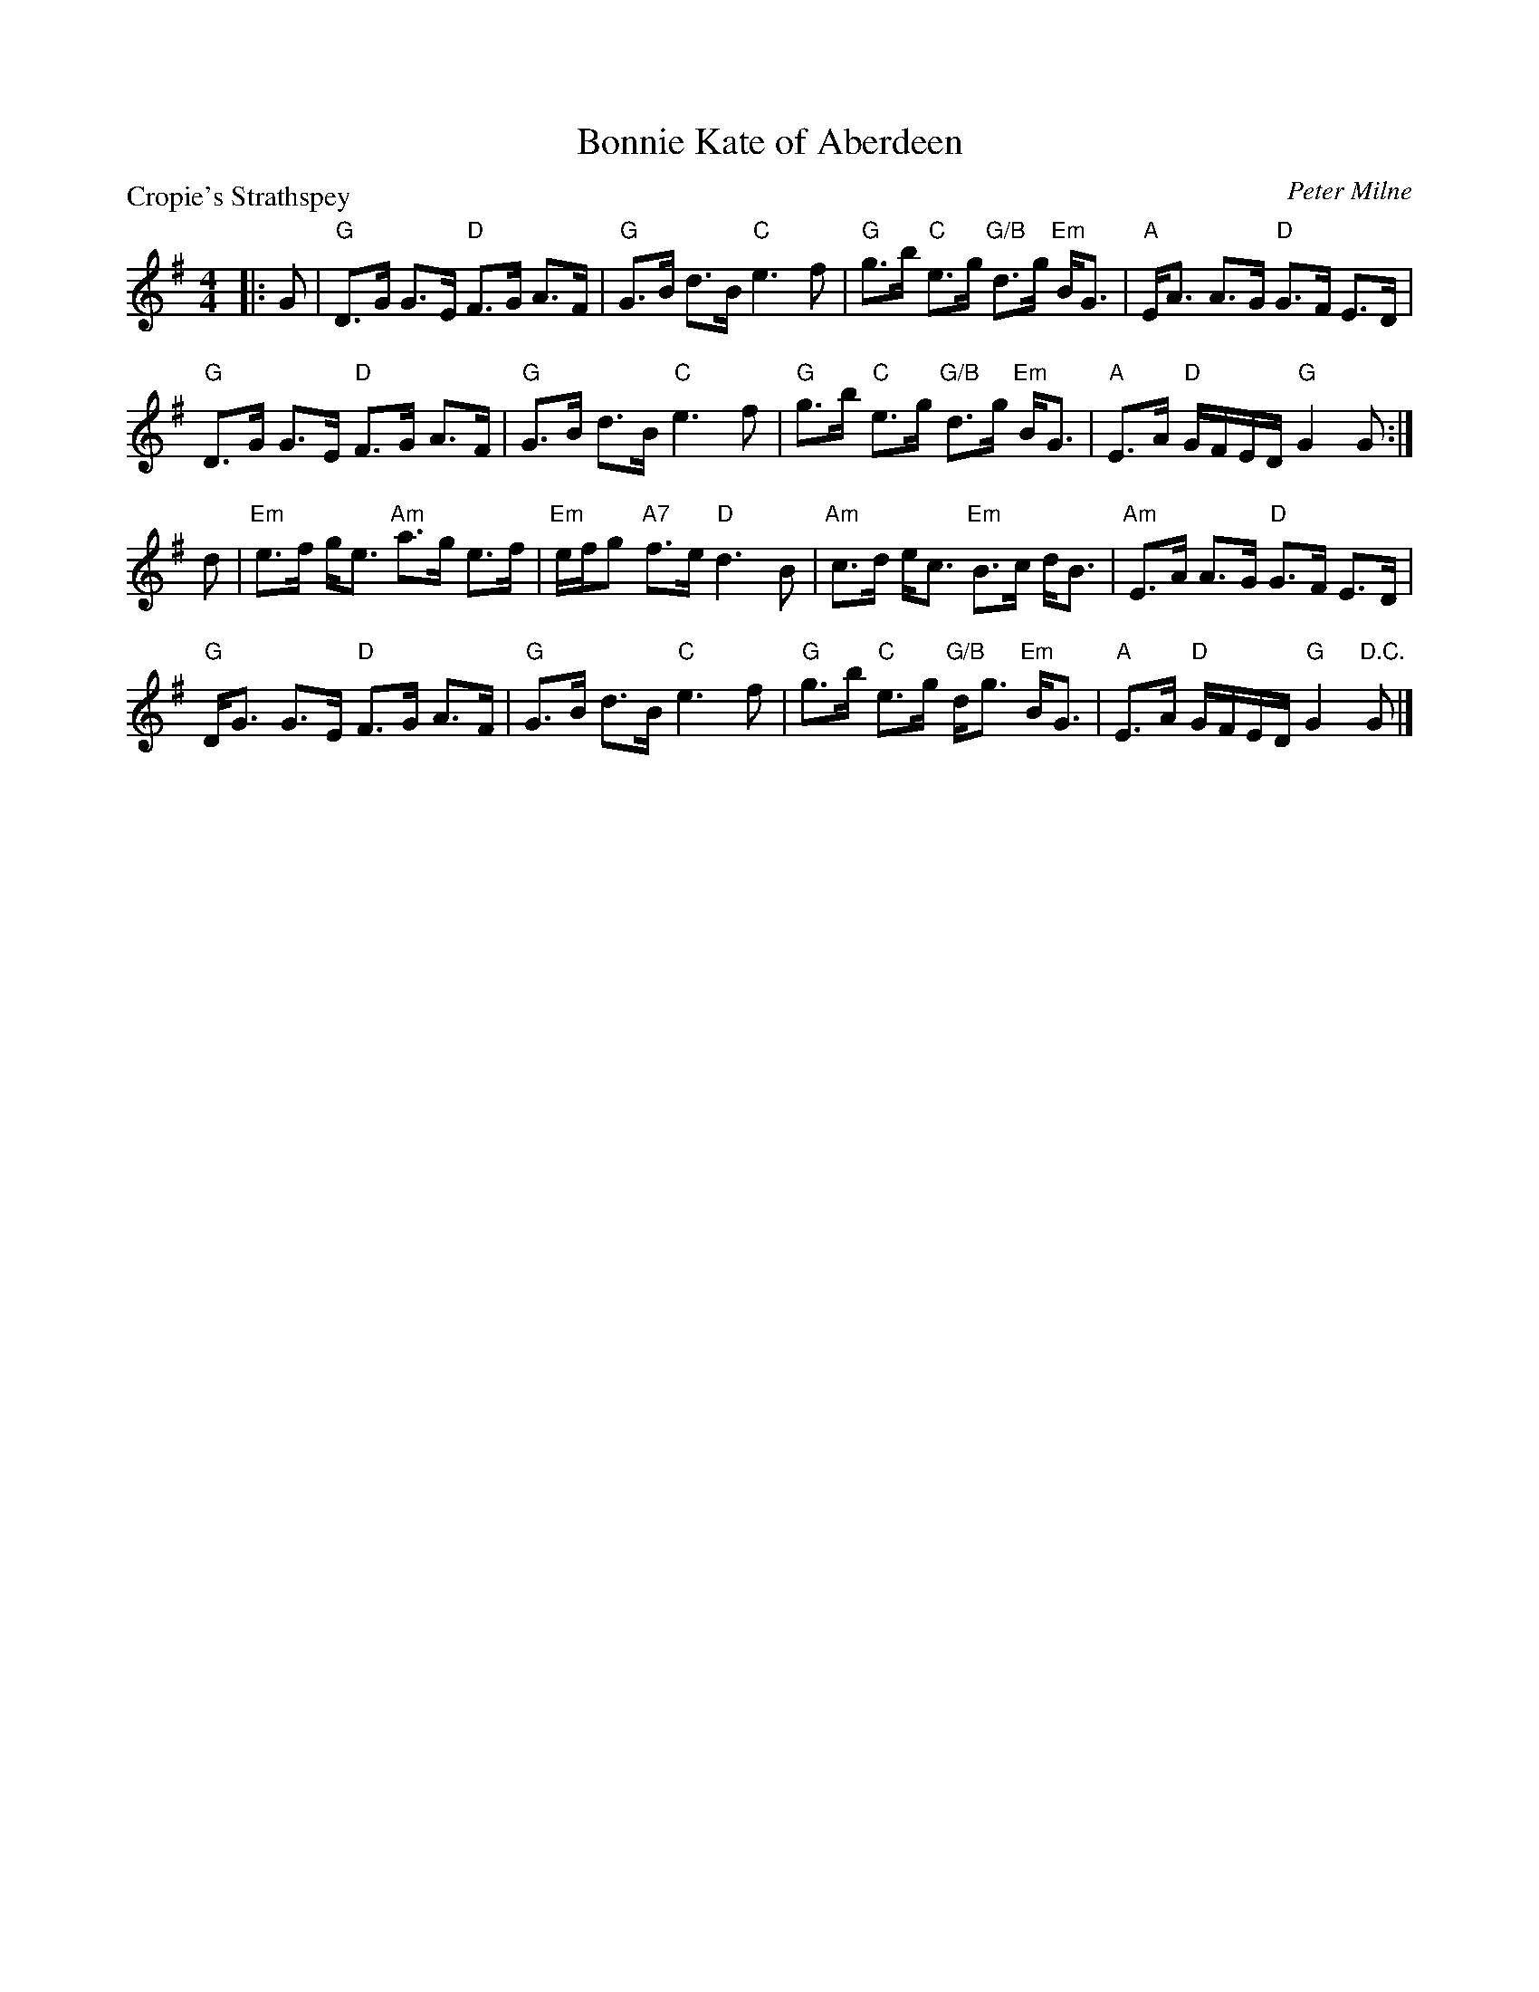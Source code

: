 X:1708
T:Bonnie Kate of Aberdeen
P:Cropie's Strathspey
C:Peter Milne
R:Strathspey (8x40) AABAB
B:RSCDS 17-8
Z:Anselm Lingnau <anselm@strathspey.org>
M:4/4
L:1/8
K:G
|:G|"G"D>G G>E "D"F>G A>F|"G"G>B d>B "C"e3 f|\
    "G"g>b "C"e>g "G/B"d>g "Em"B<G|"A"E<A A>G "D"G>F E>D|
    "G"D>G G>E "D"F>G A>F|"G"G>B d>B "C"e3 f|\
    "G"g>b "C"e>g "G/B"d>g "Em"B<G|"A"E>A "D"G/F/E/D/ "G"G2 G:|
d|"Em"e>f g<e "Am"a>g e>f|"Em"e/f/g "A7"f>e "D"d3 B|\
  "Am"c>d e<c "Em"B>c d<B|"Am"E>A A>G "D"G>F E>D|
  "G"D<G G>E "D"F>G A>F|"G"G>B d>B "C"e3 f|\
  "G"g>b "C"e>g "G/B"d<g "Em"B<G|"A"E>A "D"G/F/E/D/ "G"G2 "D.C."G|]
